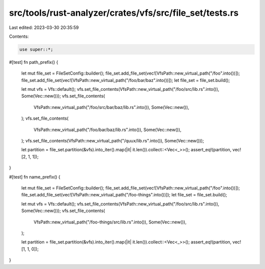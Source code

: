 src/tools/rust-analyzer/crates/vfs/src/file_set/tests.rs
========================================================

Last edited: 2023-03-30 20:35:59

Contents:

.. code-block:: rs

    use super::*;

#[test]
fn path_prefix() {
    let mut file_set = FileSetConfig::builder();
    file_set.add_file_set(vec![VfsPath::new_virtual_path("/foo".into())]);
    file_set.add_file_set(vec![VfsPath::new_virtual_path("/foo/bar/baz".into())]);
    let file_set = file_set.build();

    let mut vfs = Vfs::default();
    vfs.set_file_contents(VfsPath::new_virtual_path("/foo/src/lib.rs".into()), Some(Vec::new()));
    vfs.set_file_contents(
        VfsPath::new_virtual_path("/foo/src/bar/baz/lib.rs".into()),
        Some(Vec::new()),
    );
    vfs.set_file_contents(
        VfsPath::new_virtual_path("/foo/bar/baz/lib.rs".into()),
        Some(Vec::new()),
    );
    vfs.set_file_contents(VfsPath::new_virtual_path("/quux/lib.rs".into()), Some(Vec::new()));

    let partition = file_set.partition(&vfs).into_iter().map(|it| it.len()).collect::<Vec<_>>();
    assert_eq!(partition, vec![2, 1, 1]);
}

#[test]
fn name_prefix() {
    let mut file_set = FileSetConfig::builder();
    file_set.add_file_set(vec![VfsPath::new_virtual_path("/foo".into())]);
    file_set.add_file_set(vec![VfsPath::new_virtual_path("/foo-things".into())]);
    let file_set = file_set.build();

    let mut vfs = Vfs::default();
    vfs.set_file_contents(VfsPath::new_virtual_path("/foo/src/lib.rs".into()), Some(Vec::new()));
    vfs.set_file_contents(
        VfsPath::new_virtual_path("/foo-things/src/lib.rs".into()),
        Some(Vec::new()),
    );

    let partition = file_set.partition(&vfs).into_iter().map(|it| it.len()).collect::<Vec<_>>();
    assert_eq!(partition, vec![1, 1, 0]);
}


